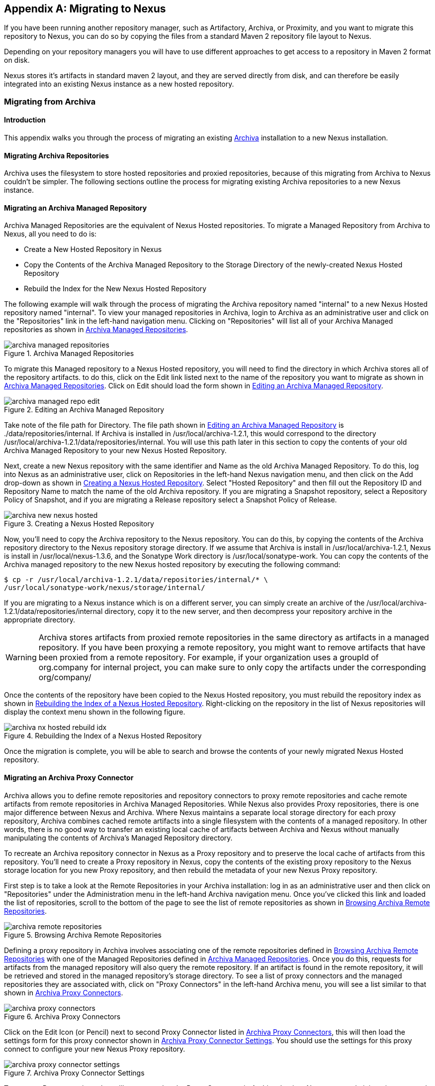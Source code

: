 [[migrating]]
[appendix]
== Migrating to Nexus

If you have been running another repository manager, such as
Artifactory, Archiva, or Proximity, and you want to migrate this
repository to Nexus, you can do so by copying the files from a
standard Maven 2 repository file layout to Nexus. 


Depending on your repository managers you will have to use different
approaches to get access to a repository in Maven 2 format on disk.

Nexus stores it's artifacts in standard maven 2 layout, and they are
served directly from disk, and can therefore be easily integrated into
an existing Nexus instance as a new hosted repository.


[[archiva]]
=== Migrating from Archiva

[[archiva-sect-introduction]]
==== Introduction

This appendix walks you through the process of migrating an
existing http://archiva.apache.org/[Archiva] installation to a new Nexus installation.

[[archiva-sect-migrepo]]
==== Migrating Archiva Repositories

Archiva uses the filesystem to store hosted repositories and
proxied repositories, because of this migrating from Archiva to Nexus
couldn't be simpler. The following sections outline the process for
migrating existing Archiva repositories to a new Nexus instance.

[[archiva-sect-migrating-managed]]
==== Migrating an Archiva Managed Repository

Archiva Managed Repositories are the equivalent of Nexus
Hosted repositories. To migrate a Managed Repository from Archiva to
Nexus, all you need to do is:

* Create a New Hosted Repository in Nexus

* Copy the Contents of the Archiva Managed Repository to the Storage
Directory of the newly-created Nexus Hosted Repository

* Rebuild the Index for the New Nexus Hosted Repository

The following example will walk through the process of migrating the
Archiva repository named "internal" to a new Nexus Hosted repository
named "internal". To view your managed repositories in Archiva, login
to Archiva as an administrative user and click on the "Repositories"
link in the left-hand navigation menu. Clicking on "Repositories" will
list all of your Archiva Managed repositories as shown in <<fig-archiva-managed>>.

[[fig-archiva-managed]]
.Archiva Managed Repositories
image::figs/web/archiva-managed-repositories.png[scale=60]

To migrate this Managed repository to a Nexus Hosted repository, you
will need to find the directory in which Archiva stores all of the
repository artifacts. to do this, click on the Edit link listed next
to the name of the repository you want to migrate as shown in <<fig-archiva-managed>>.
Click on Edit should load the form shown in <<fig-archiva-managed-edit>>.

[[fig-archiva-managed-edit]]
.Editing an Archiva Managed Repository
image::figs/web/archiva-managed-repo-edit.png[scale=60]

Take note of the file path for Directory. The file path shown in <<fig-archiva-managed-edit>> is
./data/repositories/internal. If Archiva is installed in
/usr/local/archiva-1.2.1, this would correspond to the
directory
/usr/local/archiva-1.2.1/data/repositories/internal.  You
will use this path later in this section to copy the contents of your
old Archiva Managed Repository to your new Nexus Hosted Repository.

Next, create a new Nexus repository with the same identifier and Name
as the old Archiva Managed Repository. To do this, log into Nexus as
an administrative user, click on Repositories in the left-hand Nexus
navigation menu, and then click on the Add drop-down as shown in
<<fig-archiva-new-nexus-hosted>>. Select "Hosted Repository"
and then fill out the Repository ID and Repository Name to match the
name of the old Archiva repository. If you are migrating a Snapshot
repository, select a Repository Policy of Snapshot, and if you are
migrating a Release repository select a Snapshot Policy of Release.

[[fig-archiva-new-nexus-hosted]]
.Creating a Nexus Hosted Repository
image::figs/web/archiva-new-nexus-hosted.png[scale=60]

Now, you'll need to copy the Archiva repository to the Nexus
repository. You can do this, by copying the contents of the Archiva
repository directory to the Nexus repository storage directory. If we
assume that Archiva is install in /usr/local/archiva-1.2.1, Nexus is
install in /usr/local/nexus-1.3.6, and the Sonatype Work directory is
/usr/local/sonatype-work. You can copy the contents of the Archiva
managed repository to the new Nexus hosted repository by executing the
following command:

----
$ cp -r /usr/local/archiva-1.2.1/data/repositories/internal/* \
/usr/local/sonatype-work/nexus/storage/internal/
----

If you are migrating to a Nexus instance which is on a different
server, you can simply create an archive of the
/usr/local/archiva-1.2.1/data/repositories/internal directory, copy it
to the new server, and then decompress your repository archive in the
appropriate directory.

WARNING: Archiva stores artifacts from proxied remote repositories in
the same directory as artifacts in a managed repository. If you have
been proxying a remote repository, you might want to remove artifacts
that have been proxied from a remote repository. For example, if your
organization uses a groupId of org.company for internal project, you
can make sure to only copy the artifacts under the corresponding
org/company/

Once the contents of the repository have been copied to the Nexus
Hosted repository, you must rebuild the repository index as shown in
<<figu-archiva-nx-hosted-idx>>. Right-clicking on the
repository in the list of Nexus repositories will display the context
menu shown in the following figure.

[[figu-archiva-nx-hosted-idx]]
.Rebuilding the Index of a Nexus Hosted Repository
image::figs/web/archiva-nx-hosted-rebuild-idx.png[scale=60]

Once the migration is complete, you will be able to search and browse
the contents of your newly migrated Nexus Hosted repository.

[[archiva-sect-proxy]]
==== Migrating an Archiva Proxy Connector

Archiva allows you to define remote repositories and repository
connectors to proxy remote repositories and cache remote artifacts
from remote repositories in Archiva Managed Repositories.  While Nexus
also provides Proxy repositories, there is one major difference
between Nexus and Archiva. Where Nexus maintains a separate local
storage directory for each proxy repository, Archiva combines cached
remote artifacts into a single filesystem with the contents of a
managed repository. In other words, there is no good way to transfer
an existing local cache of artifacts between Archiva and Nexus without
manually manipulating the contents of Archiva's Managed Repository
directory.

To recreate an Archiva repository connector in Nexus as a Proxy
repository and to preserve the local cache of artifacts from this
repository. You'll need to create a Proxy repository in Nexus, copy
the contents of the existing proxy repository to the Nexus storage
location for you new Proxy repository, and then rebuild the metadata
of your new Nexus Proxy repository.

First step is to take a look at the Remote Repositories in your
Archiva installation: log in as an administrative user and then click
on "Repositories" under the Administration menu in the left-hand
Archiva navigation menu. Once you've clicked this link and loaded the
list of repositories, scroll to the bottom of the page to see the list
of remote repositories as shown in <<fig-archiva-browsing-remote>>.

[[fig-archiva-browsing-remote]]
.Browsing Archiva Remote Repositories
image::figs/web/archiva-remote-repositories.png[scale=60]

Defining a proxy repository in Archiva involves associating one of the
remote repositories defined in <<fig-archiva-browsing-remote>> with one
of the Managed Repositories defined in <<fig-archiva-managed>>. Once
you do this, requests for artifacts from the managed repository will
also query the remote repository. If an artifact is found in the
remote repository, it will be retrieved and stored in the managed
repository's storage directory. To see a list of proxy connectors and
the managed repositories they are associated with, click on "Proxy
Connectors" in the left-hand Archiva menu, you will see a list similar
to that shown in <<fig-archiva-proxy-connectors>>.

[[fig-archiva-proxy-connectors]]
.Archiva Proxy Connectors
image::figs/web/archiva-proxy-connectors.png[scale=60]

Click on the Edit Icon (or Pencil) next to second Proxy Connector
listed in <<fig-archiva-proxy-connectors>>, this will
then load the settings form for this proxy connector shown in
<<fig-archiva-proxy-connector-settings>>. You should use the
settings for this proxy connect to configure your new Nexus Proxy
repository.

[[fig-archiva-proxy-connector-settings]]
.Archiva Proxy Connector Settings
image::figs/web/archiva-proxy-connector-settings.png[scale=60]

To create a Proxy repository that will correspond to the Proxy
Connector in Archiva, log into Nexus as an administrative user, and
click on Repositories in the left-hand Nexus menu. Once you can see a
list of Nexus repositories, click on Add... and select Proxy
Repository from the drop-down of repository types. In the New Proxy
Repository form (shown in <<fig-archiva-nx-create-proxy>>) populate
the repository ID, repository Name, and use the remote
URL that was displayed in <<fig-archiva-browsing-remote>>. You will
need to create a remote repository for every proxy
connector that was defined in Archiva.

[[fig-archiva-nx-create-proxy]]
.Creating a Nexus Proxy Repository
image::figs/web/archiva-nx-proxy-create.png[scale=60]

To expose this new Proxy repository in a Repository Group, create a
new Nexus Repository group or select an existing group by clicking on
Repositories in the left-hand Nexus menu. Click on a repository group
and then select the Configuration tab to display the form shown in
<<fig-archiva-proxy-to-group>>. In the Configuration
tab you will see a list of Order Group Repositories and Available
Repositories.  Click and drag your new Nexus Proxy repository to the
list of Ordered Group Repositories, and click Save.

[[fig-archiva-proxy-to-group]]
.Adding a Proxy Repository to a Repository Group
image::figs/web/archiva-nx-repo-group-proxy.png[scale=60]

Next, you will need to define repository groups that will tell Nexus
to only locate certain artifacts in the newly created proxy
repository. In , Archiva defined three patterns that were used to
filter artifacts available from the proxy connector. These three
patterns were "javax/**", "com/sun/**", and "org/jvnet/**". To
recreate this behaviour in Nexus, define three Routes which will be
applied to the group you configured in <<fig-archiva-proxy-to-group>>.
To create a route, log in as an administrative user, and click on Routes
under the Administration menu in the left-hand Nexus menu. Click on
Add.. and add three inclusive routes that will apply to the repository
group you configured in <<fig-archiva-proxy-to-group>>.

.Defining Nexus Repository Groups
image::figs/web/archiva-nx-repo-routes.png[scale=60]


[[artifactory]]
=== Migrating from Artifactory

This appendix provides a guideline for migrating a Maven repository
from Artifactory to Nexus.

Typically migrating from Artifactory revolves around migrating hosted
repositories only, since any proxy repositories configured in
Artifactory can just be set up with the same configuration in Nexus
and all data will be retrieved from the upstream repositories again.

Hosted repositories on the other hand have to be migrated. The best
practice for migration is to use the import/export feature of
Artifactory and migrate one hosted repository after another. Please
consult the Artifactory documentation for step by step instructions on
how to export a repository.

After the export you have to create a hosted repository in Nexus
e.g. with the name "old-releases" as documented in
<<config-sect-new-repo>>. This will create a folder in
sonatype-work/nexus/storage/old-releases.

Now you are ready to take the exported repository and copy it into the
newly created storage folder. 

Going back to the Nexus user interface, navigate to the repository
administration and select the Browse Storage panel. Right-click on the root
folder of the repository and select Rebuild Metadata first and as a
second step select Update Index. Once these tasks are completed, the
migrated repository is ready to be used.

After these task are completed you will probably want to add the
migrated repository to the Public Repositories group or any other
group in which you want the migrated repository content to be
available. 

If you want to ensure that the repository does not get any further
content added you can set the Deployment Policy to Read Only in the
Access Settings of the repository Configuration panel.

////
/* Local Variables: */
/* ispell-personal-dictionary: "ispell.dict" */
/* End:             */
////
